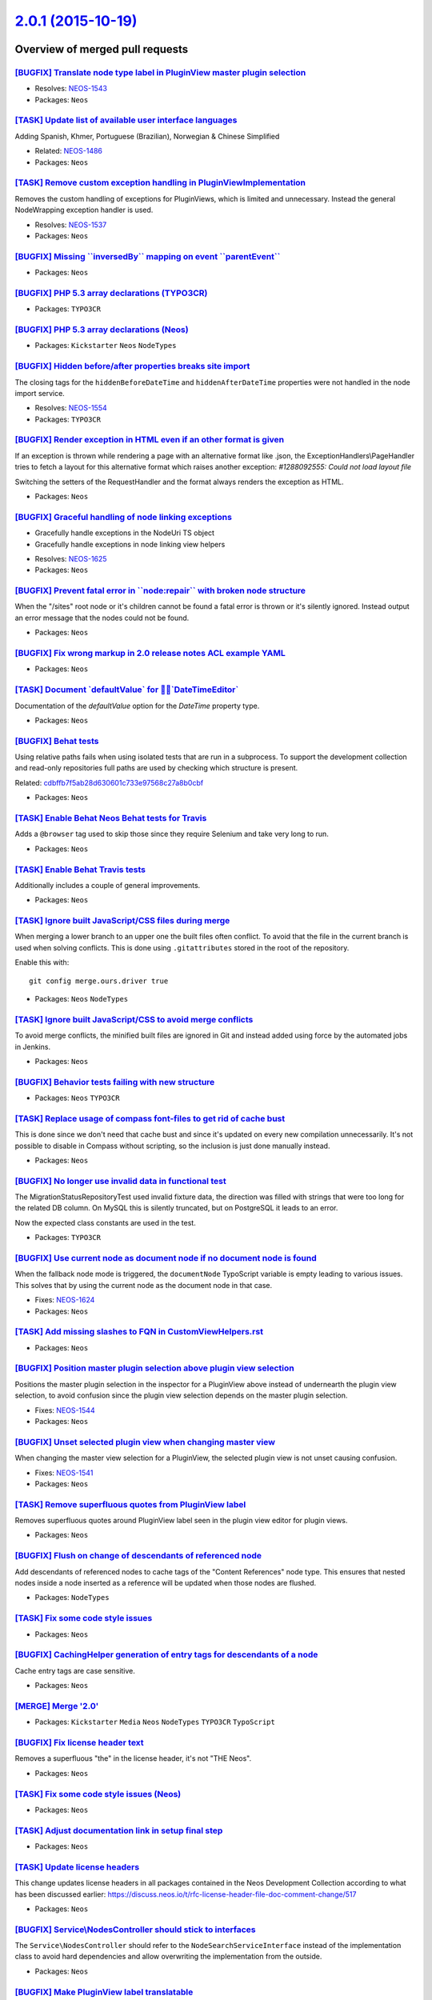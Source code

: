 `2.0.1 (2015-10-19) <https://github.com/neos/neos-development-collection/releases/tag/2.0.1>`_
==============================================================================================

Overview of merged pull requests
~~~~~~~~~~~~~~~~~~~~~~~~~~~~~~~~

`[BUGFIX] Translate node type label in PluginView master plugin selection <https://github.com/neos/neos-development-collection/pull/45>`_
-----------------------------------------------------------------------------------------------------------------------------------------

* Resolves: `NEOS-1543 <https://jira.neos.io/browse/NEOS-1543>`_
* Packages: ``Neos``

`[TASK] Update list of available user interface languages <https://github.com/neos/neos-development-collection/pull/65>`_
-------------------------------------------------------------------------------------------------------------------------

Adding Spanish, Khmer, Portuguese (Brazilian), Norwegian & Chinese Simplified

* Related: `NEOS-1486 <https://jira.neos.io/browse/NEOS-1486>`_
* Packages: ``Neos``

`[TASK] Remove custom exception handling in PluginViewImplementation <https://github.com/neos/neos-development-collection/pull/48>`_
------------------------------------------------------------------------------------------------------------------------------------

Removes the custom handling of exceptions for PluginViews, which is limited
and unnecessary. Instead the general NodeWrapping exception handler is used.

* Resolves: `NEOS-1537 <https://jira.neos.io/browse/NEOS-1537>`_
* Packages: ``Neos``

`[BUGFIX] Missing \`\`inversedBy\`\` mapping on event \`\`parentEvent\`\` <https://github.com/neos/neos-development-collection/pull/131>`_
------------------------------------------------------------------------------------------------------------------------------------------

* Packages: ``Neos``

`[BUGFIX] PHP 5.3 array declarations (TYPO3CR) <https://github.com/neos/neos-development-collection/pull/148>`_
---------------------------------------------------------------------------------------------------------------

* Packages: ``TYPO3CR``

`[BUGFIX] PHP 5.3 array declarations (Neos) <https://github.com/neos/neos-development-collection/pull/147>`_
------------------------------------------------------------------------------------------------------------

* Packages: ``Kickstarter`` ``Neos`` ``NodeTypes``

`[BUGFIX] Hidden before/after properties breaks site import <https://github.com/neos/neos-development-collection/pull/143>`_
----------------------------------------------------------------------------------------------------------------------------

The closing tags for the ``hiddenBeforeDateTime`` and ``hiddenAfterDateTime``
properties were not handled in the node import service.

* Resolves: `NEOS-1554 <https://jira.neos.io/browse/NEOS-1554>`_
* Packages: ``TYPO3CR``

`[BUGFIX] Render exception in HTML even if an other format is given <https://github.com/neos/neos-development-collection/pull/141>`_
------------------------------------------------------------------------------------------------------------------------------------

If an exception is thrown while rendering a page with an alternative format
like .json, the ExceptionHandlers\\PageHandler tries to fetch a layout for this alternative
format which raises another exception: `#1288092555: Could not load layout file`

Switching the setters of the RequestHandler and the format always renders the
exception as HTML.

* Packages: ``Neos``

`[BUGFIX] Graceful handling of node linking exceptions <https://github.com/neos/neos-development-collection/pull/119>`_
-----------------------------------------------------------------------------------------------------------------------

- Gracefully handle exceptions in the NodeUri TS object
- Gracefully handle exceptions in node linking view helpers

* Resolves: `NEOS-1625 <https://jira.neos.io/browse/NEOS-1625>`_
* Packages: ``Neos``

`[BUGFIX] Prevent fatal error in \`\`node:repair\`\` with broken node structure <https://github.com/neos/neos-development-collection/pull/122>`_
------------------------------------------------------------------------------------------------------------------------------------------------

When the "/sites" root node or it's children cannot be found a fatal error
is thrown or it's silently ignored. Instead output an error message that the
nodes could not be found.

* Packages: ``Neos``

`[BUGFIX] Fix wrong markup in 2.0 release notes ACL example YAML <https://github.com/neos/neos-development-collection/pull/136>`_
---------------------------------------------------------------------------------------------------------------------------------

* Packages: ``Neos``

`[TASK] Document \`defaultValue\` for \`DateTimeEditor\` <https://github.com/neos/neos-development-collection/pull/135>`_
---------------------------------------------------------------------------------------------------------------------------

Documentation of the `defaultValue` option for the `DateTime` property type.

* Packages: ``Neos``

`[BUGFIX] Behat tests <https://github.com/neos/neos-development-collection/pull/130>`_
--------------------------------------------------------------------------------------

Using relative paths fails when using isolated tests that are run
in a subprocess. To support the development collection and
read-only repositories full paths are used by checking which
structure is present.

Related: `cdbffb7f5ab28d630601c733e97568c27a8b0cbf <https://github.com/neos/neos-development-collection/commit/cdbffb7f5ab28d630601c733e97568c27a8b0cbf>`_

* Packages: ``Neos``

`[TASK] Enable Behat Neos Behat tests for Travis <https://github.com/neos/neos-development-collection/pull/129>`_
-----------------------------------------------------------------------------------------------------------------

Adds a ``@browser`` tag used to skip those since they require
Selenium and take very long to run.

* Packages: ``Neos``

`[TASK] Enable Behat Travis tests <https://github.com/neos/neos-development-collection/pull/128>`_
--------------------------------------------------------------------------------------------------

Additionally includes a couple of general improvements.

* Packages: ``Neos``

`[TASK] Ignore built JavaScript/CSS files during merge <https://github.com/neos/neos-development-collection/pull/126>`_
-----------------------------------------------------------------------------------------------------------------------

When merging a lower branch to an upper one the built files often conflict.
To avoid that the file in the current branch is used when solving conflicts.
This is done using ``.gitattributes`` stored in the root of the repository.

Enable this with::

  git config merge.ours.driver true

* Packages: ``Neos`` ``NodeTypes``

`[TASK] Ignore built JavaScript/CSS to avoid merge conflicts <https://github.com/neos/neos-development-collection/pull/127>`_
-----------------------------------------------------------------------------------------------------------------------------

To avoid merge conflicts, the minified built files are ignored in Git and
instead added using force by the automated jobs in Jenkins.

* Packages: ``Neos``

`[BUGFIX] Behavior tests failing with new structure <https://github.com/neos/neos-development-collection/pull/76>`_
-------------------------------------------------------------------------------------------------------------------

* Packages: ``Neos`` ``TYPO3CR``

`[TASK] Replace usage of compass font-files to get rid of cache bust <https://github.com/neos/neos-development-collection/pull/125>`_
-------------------------------------------------------------------------------------------------------------------------------------

This is done since we don't need that cache bust and since it's updated
on every new compilation unnecessarily. It's not possible to disable in
Compass without scripting, so the inclusion is just done manually instead.

* Packages: ``Neos``

`[BUGFIX] No longer use invalid data in functional test <https://github.com/neos/neos-development-collection/pull/121>`_
------------------------------------------------------------------------------------------------------------------------

The MigrationStatusRepositoryTest used invalid fixture data, the
direction was filled with strings that were too long for the related
DB column. On MySQL this is silently truncated, but on PostgreSQL it
leads to an error.

Now the expected class constants are used in the test.

* Packages: ``TYPO3CR``

`[BUGFIX] Use current node as document node if no document node is found <https://github.com/neos/neos-development-collection/pull/117>`_
-----------------------------------------------------------------------------------------------------------------------------------------

When the fallback node mode is triggered, the ``documentNode`` TypoScript
variable is empty leading to various issues. This solves that by using the
current node as the document node in that case.

* Fixes: `NEOS-1624 <https://jira.neos.io/browse/NEOS-1624>`_
* Packages: ``Neos``

`[TASK] Add missing slashes to FQN in CustomViewHelpers.rst <https://github.com/neos/neos-development-collection/pull/120>`_
----------------------------------------------------------------------------------------------------------------------------

* Packages: ``Neos``

`[BUGFIX] Position master plugin selection above plugin view selection <https://github.com/neos/neos-development-collection/pull/46>`_
--------------------------------------------------------------------------------------------------------------------------------------

Positions the master plugin selection in the inspector for a PluginView above
instead of undernearth the plugin view selection, to avoid confusion since
the plugin view selection depends on the master plugin selection.

* Fixes: `NEOS-1544 <https://jira.neos.io/browse/NEOS-1544>`_
* Packages: ``Neos``

`[BUGFIX] Unset selected plugin view when changing master view <https://github.com/neos/neos-development-collection/pull/41>`_
------------------------------------------------------------------------------------------------------------------------------

When changing the master view selection for a PluginView,
the selected plugin view is not unset causing confusion.

* Fixes: `NEOS-1541 <https://jira.neos.io/browse/NEOS-1541>`_
* Packages: ``Neos``

`[TASK] Remove superfluous quotes from PluginView label <https://github.com/neos/neos-development-collection/pull/40>`_
-----------------------------------------------------------------------------------------------------------------------

Removes superfluous quotes around PluginView label seen in the plugin view editor for plugin views.

* Packages: ``Neos``

`[BUGFIX] Flush on change of descendants of referenced node <https://github.com/neos/neos-development-collection/pull/112>`_
----------------------------------------------------------------------------------------------------------------------------

Add descendants of referenced nodes to cache tags of the "Content References"
node type. This ensures that nested nodes inside a node inserted as a reference
will be updated when those nodes are flushed.

* Packages: ``NodeTypes``

`[TASK] Fix some code style issues <https://github.com/neos/neos-development-collection/pull/113>`_
---------------------------------------------------------------------------------------------------

* Packages: ``Neos``

`[BUGFIX] CachingHelper generation of entry tags for descendants of a node <https://github.com/neos/neos-development-collection/pull/110>`_
-------------------------------------------------------------------------------------------------------------------------------------------

Cache entry tags are case sensitive.

* Packages: ``Neos``

`[MERGE] Merge '2.0' <https://github.com/neos/neos-development-collection/pull/108>`_
-------------------------------------------------------------------------------------

* Packages: ``Kickstarter`` ``Media`` ``Neos`` ``NodeTypes`` ``TYPO3CR`` ``TypoScript``

`[BUGFIX] Fix license header text <https://github.com/neos/neos-development-collection/pull/106>`_
--------------------------------------------------------------------------------------------------

Removes a superfluous "the" in the license header, it's
not "THE Neos".

* Packages: ``Neos``

`[TASK] Fix some code style issues (Neos) <https://github.com/neos/neos-development-collection/pull/105>`_
----------------------------------------------------------------------------------------------------------

* Packages: ``Neos``

`[TASK] Adjust documentation link in setup final step <https://github.com/neos/neos-development-collection/pull/98>`_
---------------------------------------------------------------------------------------------------------------------

* Packages: ``Neos``

`[TASK] Update license headers <https://github.com/neos/neos-development-collection/pull/95>`_
----------------------------------------------------------------------------------------------

This change updates license headers in all packages contained in the Neos Development Collection according to what has been discussed earlier: https://discuss.neos.io/t/rfc-license-header-file-doc-comment-change/517


* Packages: ``Neos``

`[BUGFIX] Service\\NodesController should stick to interfaces <https://github.com/neos/neos-development-collection/pull/96>`_
----------------------------------------------------------------------------------------------------------------------------

The ``Service\NodesController`` should refer to the
``NodeSearchServiceInterface`` instead of the implementation class
to avoid hard dependencies and allow overwriting the implementation
from the outside.

* Packages: ``Neos``

`[BUGFIX] Make PluginView label translatable <https://github.com/neos/neos-development-collection/pull/44>`_
------------------------------------------------------------------------------------------------------------

* Fixes: `NEOS-1540 <https://jira.neos.io/browse/NEOS-1540>`_
* Packages: ``Neos``

`[!!!][TASK] Fix support for thumbnail with fixed width and height <https://github.com/neos/neos-development-collection/pull/60>`_
----------------------------------------------------------------------------------------------------------------------------------

Neos 2.0 introduce a regression that break thumbnails with fixed height
and width (if the ratio of the original image is different than the
ratio of the Thumbnail).

This change allow to set fixed width and height in Image ViewHelpers, TS
Objects and change the internal API. This change is currently breaking
(internal API only) but BC if you use only the ViewHelpers or the TS objects.

This change introduce ```ThumbnailConfiguration``` value object to make
the method signature more readable and make the breaking change more visible.

This change change the database structure for thumbnail entity to store
a JSON representation of the configuration and a hash of this configuration.
The hash is used to check if a thumbnail exist with the same configuration.
By default NULL value are not stored in the database to allow change in the
ThumbnailConfiguration without invalidating all the generated thumbnails.

This change require a database migration::

  ./flow doctrine:migrate
  # or specifically
  ./flow doctrine:migrationexecute --version 20150913173832

This change also simulate to behaviour of Neos 1.2 for BC, where
this snippet will generate a square image of 200x200::

  <typo3.media:image image="{image}" maximumWidth="200" maximumHeight="200" allowCropping="true" alt="{title}" />

In Neos 2.0, this snipped should be adjusted to::

  <typo3.media:image image="{image}" width="200" height="200" allowCropping="true" alt="{title}" />

You can unset the settings ``TYPO3.Media.behaviourFlag`` to disable the
Neos 1.2 behaviour compatibility. Previously Neos can generate fixed
dimensions by setting maximumWidth and maximumHeight. The new behaviour
introduced by Neos 2.0 is to use width and height.

* Resolves: `NEOS-1511 <https://jira.neos.io/browse/NEOS-1511>`_
* Packages: ``Media`` ``Neos`` ``NodeTypes``

`[TASK] Streamline "Loading ..." labels <https://github.com/neos/neos-development-collection/pull/43>`_
-------------------------------------------------------------------------------------------------------

Changes the usage of "Loading ..." labels to be used consistently
across the user interface.

* Resolves: `NEOS-1539 <https://jira.neos.io/browse/NEOS-1539>`_
* Packages: ``Neos``

`[TASK] Add .editorconfig file <https://github.com/neos/neos-development-collection/pull/78>`_
----------------------------------------------------------------------------------------------

`[BUGFIX] Fix timing issue in NodeImportServiceTest <https://github.com/neos/neos-development-collection/pull/85>`_
-------------------------------------------------------------------------------------------------------------------

The node import service puts an instance of `Now` in the expected
value and afterwards starts the import that will write the actual
`creationDateTime` and `lastModificationDateTime` properties. Because
the import takes time there's no guarantee that those values will
match and as such the tests randomly fail.

This change changes the check so it validates the properties to
be an instance of `DateTime` after the import, but removes it from
the expectedValue definition.

* Packages: ``TYPO3CR``

`[TASK] Add .travis.yml to 2.0 branch <https://github.com/neos/neos-development-collection/pull/89>`_
-----------------------------------------------------------------------------------------------------

`[TASK] Add .travis.yml for the 1.2 branch <https://github.com/neos/neos-development-collection/pull/87>`_
----------------------------------------------------------------------------------------------------------

`[TASK] Add configuration file for StyleCI <https://github.com/neos/neos-development-collection/pull/77>`_
----------------------------------------------------------------------------------------------------------

* Packages: ``Neos``

`[BUGFIX] Prevent fatal error for missing master plugin in PluginViews <https://github.com/neos/neos-development-collection/pull/42>`_
--------------------------------------------------------------------------------------------------------------------------------------

Prevents PluginViews with a master plugin selected that cannot be found
from throwing a fatal error. This can happen when the master plugin is
removed/moved or is not available in the context.

* Fixes: `NEOS-1530 <https://jira.neos.io/browse/NEOS-1530>`_
* Packages: ``Neos``

`[TASK] Add Code of Conduct <https://github.com/neos/neos-development-collection/pull/71>`_
-------------------------------------------------------------------------------------------

This adds a reStructuredText version of the Contributor Covenant
code of conduct, to make it clear the project is governed by that.

See also http://contributor-covenant.org/version/1/2/0/

`[BUGFIX] Adjust carousel node type example <https://github.com/neos/neos-development-collection/pull/72>`_
-----------------------------------------------------------------------------------------------------------

Since Neos 2.0 you have to write content.iterationName instead of iterationName.

* Packages: ``Neos``

`[TASK] Add Readme.rst files for individual packages <https://github.com/neos/neos-development-collection/pull/74>`_
--------------------------------------------------------------------------------------------------------------------

This adds a Readme.rst to each package, so that the read-only subsplit
repositories have a readme file for GitHub to show and for the users
to read.

* Packages: ``Kickstarter`` ``Media`` ``Neos`` ``NodeTypes`` ``TYPO3CR`` ``TypoScript``

`[BUGFIX] Reset date picker to current date instead of null <https://github.com/neos/neos-development-collection/pull/66>`_
---------------------------------------------------------------------------------------------------------------------------

If reset to null, the date picker would default to 1899 instead of the
current date when being opened again.

* Fixes: `NEOS-1351 <https://jira.neos.io/browse/NEOS-1351>`_
* Packages: ``Neos``

`[TASK] Add composer.json and template <https://github.com/neos/neos-development-collection/pull/39>`_
------------------------------------------------------------------------------------------------------

`[TASK] Add merged composer.json and template <https://github.com/neos/neos-development-collection/pull/38>`_
-------------------------------------------------------------------------------------------------------------

`[BUGFIX] Add inversedBy attribute to association <https://github.com/neos/neos-development-collection/pull/14>`_
-----------------------------------------------------------------------------------------------------------------

When running a doctrine:validate an error is shown for the Tag model
since it does not contain the required inversedBy attribute. This
change fixes that by adding it.

* Fixes: `NEOS-1507 <https://jira.neos.io/browse/NEOS-1507>`_
* Packages: ``Media``

`Merge branch 1.2 into 2.0 <https://github.com/neos/neos-development-collection/pull/29>`_
------------------------------------------------------------------------------------------

* Packages: ``Neos``

`[TASK] Resolve test trait paths relatively <https://github.com/neos/neos-development-collection/pull/9>`_
----------------------------------------------------------------------------------------------------------

In order to accomodate running the tests with the new joined
repositories as well as the read-only ones the require path
must be relative to the current path to avoid passing the
Application/Neos folder.


* Packages: ``Neos`` ``TYPO3CR``

`Detailed log <https://github.com/neos/neos-development-collection/compare/2.0.0...2.0.1>`_
~~~~~~~~~~~~~~~~~~~~~~~~~~~~~~~~~~~~~~~~~~~~~~~~~~~~~~~~~~~~~~~~~~~~~~~~~~~~~~~~~~~~~~~~~~~

